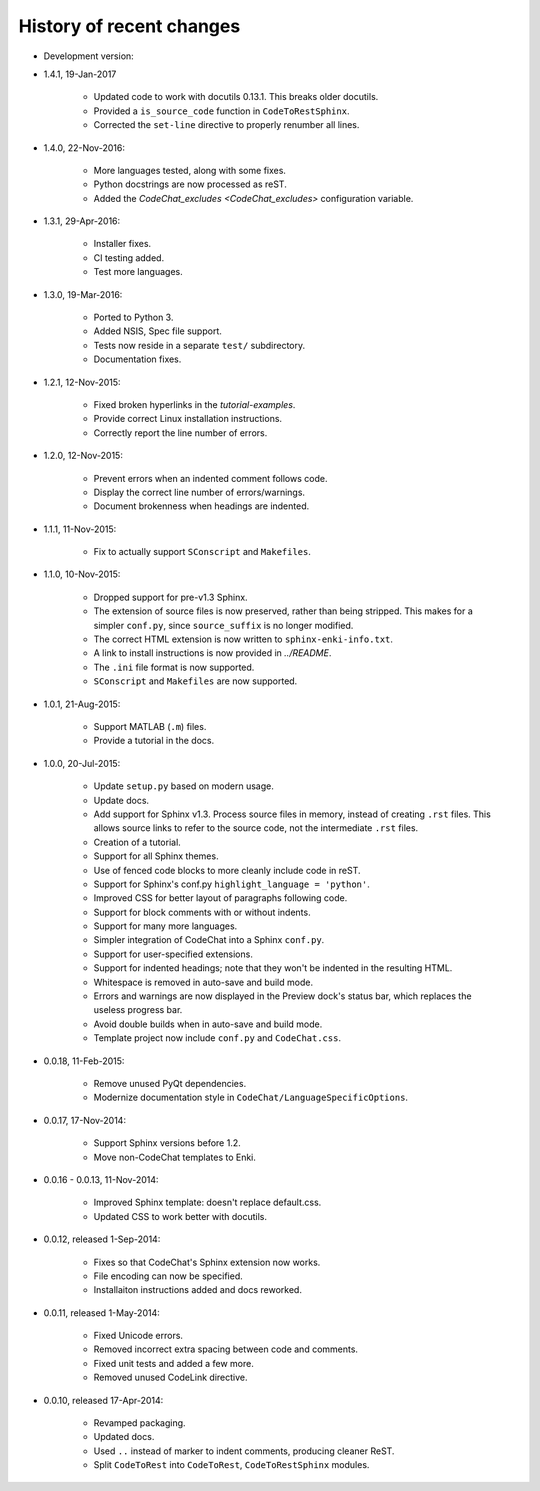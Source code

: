 .. Copyright (C) 2012-2016 Bryan A. Jones.

   This file is part of CodeChat.

   CodeChat is free software: you can redistribute it and/or modify it under the terms of the GNU General Public License as published by the Free Software Foundation, either version 3 of the License, or (at your option) any later version.

   CodeChat is distributed in the hope that it will be useful, but WITHOUT ANY WARRANTY; without even the implied warranty of MERCHANTABILITY or FITNESS FOR A PARTICULAR PURPOSE.  See the GNU General Public License for more details.

   You should have received a copy of the GNU General Public License along with CodeChat.  If not, see <http://www.gnu.org/licenses/>.

*************************
History of recent changes
*************************

- Development version:

- 1.4.1, 19-Jan-2017

    - Updated code to work with docutils 0.13.1. This breaks older docutils.
    - Provided a ``is_source_code`` function in ``CodeToRestSphinx``.
    - Corrected the ``set-line`` directive to properly renumber all lines.

- 1.4.0, 22-Nov-2016:

    - More languages tested, along with some fixes.
    - Python docstrings are now processed as reST.
    - Added the `CodeChat_excludes <CodeChat_excludes>` configuration variable.

- 1.3.1, 29-Apr-2016:

    - Installer fixes.
    - CI testing added.
    - Test more languages.

- 1.3.0, 19-Mar-2016:

    - Ported to Python 3.
    - Added NSIS, Spec file support.
    - Tests now reside in a separate ``test/`` subdirectory.
    - Documentation fixes.

- 1.2.1, 12-Nov-2015:

    - Fixed broken hyperlinks in the `tutorial-examples`.
    - Provide correct Linux installation instructions.
    - Correctly report the line number of errors.

- 1.2.0, 12-Nov-2015:

    - Prevent errors when an indented comment follows code.
    - Display the correct line number of errors/warnings.
    - Document brokenness when headings are indented.

- 1.1.1, 11-Nov-2015:

    - Fix to actually support ``SConscript`` and ``Makefiles``.

- 1.1.0, 10-Nov-2015:

    - Dropped support for pre-v1.3 Sphinx.
    - The extension of source files is now preserved, rather than being stripped. This makes for a simpler ``conf.py``, since ``source_suffix`` is no longer modified.
    - The correct HTML extension is now written to ``sphinx-enki-info.txt``.
    - A link to install instructions is now provided in `../README`.
    - The ``.ini`` file format is now supported.
    - ``SConscript`` and ``Makefiles`` are now supported.

- 1.0.1, 21-Aug-2015:

    - Support MATLAB (``.m``) files.
    - Provide a tutorial in the docs.

- 1.0.0, 20-Jul-2015:

    - Update ``setup.py`` based on modern usage.
    - Update docs.
    - Add support for Sphinx v1.3. Process source files in memory, instead of creating ``.rst`` files. This allows source links to refer to the source code, not the intermediate ``.rst`` files.
    - Creation of a tutorial.
    - Support for all Sphinx themes.
    - Use of fenced code blocks to more cleanly include code in reST.
    - Support for Sphinx's conf.py ``highlight_language = 'python'``.
    - Improved CSS for better layout of paragraphs following code.
    - Support for block comments with or without indents.
    - Support for many more languages.
    - Simpler integration of CodeChat into a Sphinx ``conf.py``.
    - Support for user-specified extensions.
    - Support for indented headings; note that they won't be indented in the resulting HTML.
    - Whitespace is removed in auto-save and build mode.
    - Errors and warnings are now displayed in the Preview dock's status bar, which replaces the useless progress bar.
    - Avoid double builds when in auto-save and build mode.
    - Template project now include ``conf.py`` and ``CodeChat.css``.

- 0.0.18, 11-Feb-2015:

    - Remove unused PyQt dependencies.
    - Modernize documentation style in ``CodeChat/LanguageSpecificOptions``.

- 0.0.17, 17-Nov-2014:

    - Support Sphinx versions before 1.2.
    - Move non-CodeChat templates to Enki.

- 0.0.16 - 0.0.13, 11-Nov-2014:

    - Improved Sphinx template: doesn't replace default.css.
    - Updated CSS to work better with docutils.

- 0.0.12, released 1-Sep-2014:

    - Fixes so that CodeChat's Sphinx extension now works.
    - File encoding can now be specified.
    - Installaiton instructions added and docs reworked.

- 0.0.11, released 1-May-2014:

    - Fixed Unicode errors.
    - Removed incorrect extra spacing between code and comments.
    - Fixed unit tests and added a few more.
    - Removed unused CodeLink directive.

- 0.0.10, released 17-Apr-2014:

    - Revamped packaging.
    - Updated docs.
    - Used ``..`` instead of marker to indent comments, producing cleaner ReST.
    - Split ``CodeToRest`` into ``CodeToRest``, ``CodeToRestSphinx`` modules.
